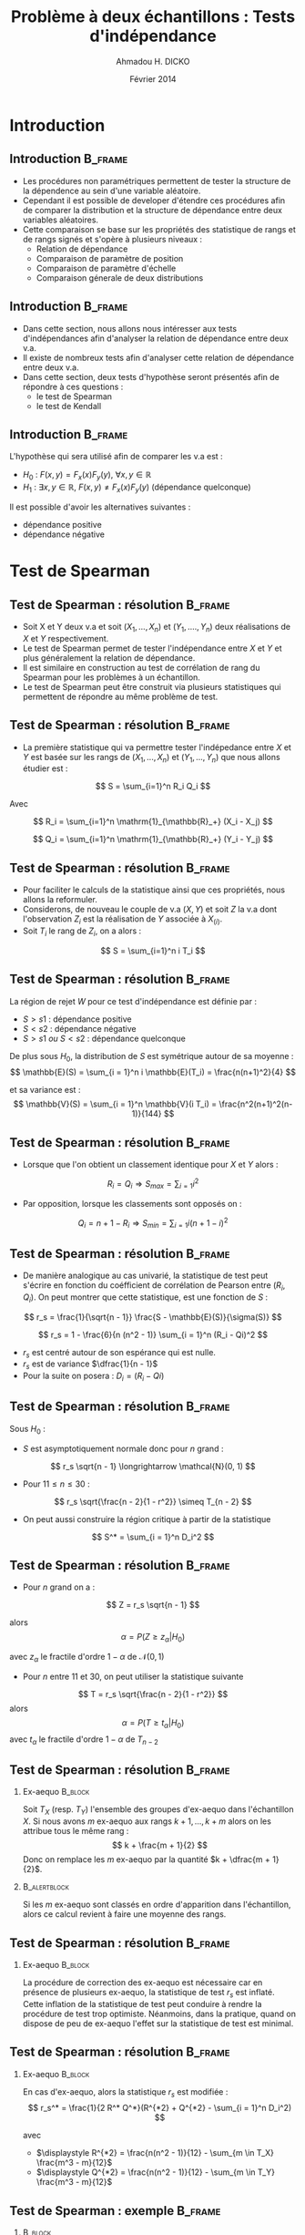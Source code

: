 #+TITLE: Problème à deux échantillons : Tests d'indépendance
#+AUTHOR: Ahmadou H. DICKO
#+DATE: Février 2014
#+startup: beamer
#+LATEX_CLASS: beamer
#+LATEX_CLASS_OPTIONS: [xetex, bigger]
#+LATEX_HEADER: \usepackage{minted}
#+LATEX_HEADER: \usepackage{fancyvrb}
#+LATEX_HEADER: \definecolor{newgray}{rgb}{0.95, 0.95, 0.95}
#+LATEX_HEADER: \newminted{r}{fontsize=\small, bgcolor=newgray}
#+LATEX_HEADER: \DefineVerbatimEnvironment{verbatim}{Verbatim}{fontsize=\small, label=R output, frame=lines, labelposition=topline}
#+LATEX_HEADER: \setmainfont[Mapping=tex-text,Ligatures=Common]{Minion Pro}
#+LATEX_HEADER: \setsansfont[Mapping=tex-text,Ligatures=Common]{Myriad Pro}
#+LATEX_HEADER: \setmathfont[Scale=MatchLowercase]{Minion Pro}
#+LATEX_HEADER: \setmonofont[Scale=0.75]{Source Code Pro}
#+LATEX_HEADER: \institute[ENSAE]{ENSAE}
#+COLUMNS: %40ITEM %10BEAMER_env(Env) %9BEAMER_envargs(Env Args) %4BEAMER_col(Col) %10BEAMER_extra(Extra)
#+BEAMER_THEME: Boadilla
#+BEAMER_COLOR_THEME: orchid
#+BEAMER_HEADER: \setbeamertemplate{navigation symbols}{}
#+PROPERTY: session *R*
#+PROPERTY: cache yes 
#+PROPERTY: exports both
#+PROPERTY: tangle yes
#+PROPERTY: results output graphics
#+OPTIONS: toc:nil H:2

#+LATEX:\selectlanguage{frenchb}
#+LATEX:\begin{frame}[t]{Plan}
#+LATEX:\tableofcontents
#+LATEX:\end{frame}

* Introduction
#+begin_src R :exports none :results silent :session
  library(Cairo)
  library(plyr)
  mainfont <- "Minion Pro"
  CairoFonts(regular = paste(mainfont, "style=Regular", sep=":"),
             bold = paste(mainfont, "style=Bold", sep=":"),
             italic = paste(mainfont, "style=Italic", sep=":"),
             bolditalic = paste(mainfont, "style=Bold Italic,BoldItalic", sep=":"))
  pdf <- CairoPDF
  options(prompt = "> ")
#+end_src
  
** Introduction							    :B_frame:
   :PROPERTIES:
   :BEAMER_env: frame
   :END:

- Les procédures non paramétriques permettent de tester la structure de la dépendence
  au sein d'une variable aléatoire.
- Cependant il est possible de developer d'étendre ces procédures afin 
  de comparer la distribution et la structure de dépendance entre deux variables aléatoires.
- Cette comparaison se base sur les propriétés des statistique de rangs et de rangs signés
  et s'opère à plusieurs niveaux :
  - Relation de dépendance
  - Comparaison de paramètre de position
  - Comparaison de paramètre d'échelle
  - Comparaison génerale de deux distributions
 
** Introduction							    :B_frame:
   :PROPERTIES:
   :BEAMER_env: frame
   :END:

- Dans cette section, nous allons nous intéresser aux tests d'indépendances afin d'analyser
  la relation de dépendance entre deux v.a.
- Il existe de nombreux tests afin d'analyser cette relation de dépendance entre deux v.a.
- Dans cette section, deux tests d'hypothèse seront présentés afin de répondre à ces questions :
  - le test de Spearman
  - le test de Kendall



** Introduction							    :B_frame:
   :PROPERTIES:
   :BEAMER_env: frame
   :END:

L'hypothèse qui sera utilisé afin de comparer les v.a est : 
- $H_0$ : $F(x,y) = F_x(x) F_y(y),\ \forall x, y \in \mathbb{R}$ 
- $H_1$ : $\exists x, y \in \mathbb{R},\ F(x, y) \neq F_x(x) F_y(y)$ (dépendance quelconque)

Il est possible d'avoir les alternatives suivantes :
- dépendance positive
- dépendance négative

* Test de Spearman
#+LATEX:\begin{frame}{Plan}
#+LATEX:\tableofcontents[currentsection]
#+LATEX:\end{frame}
** Test de Spearman : résolution 		    :B_frame:
   :PROPERTIES:
   :BEAMER_env: frame
   :END:

- Soit X et Y deux v.a et soit $(X_1, ..., X_n)$ et $(Y_1, ...., Y_n)$
  deux réalisations de $X$ et $Y$ respectivement.
- Le test de Spearman permet de tester l'indépendance entre $X$ et $Y$ et plus
  généralement la relation de dépendance.  
- Il est similaire en construction au test de corrélation de rang du Spearman pour
  les problèmes à un échantillon.
- Le test de Spearman peut être construit via plusieurs statistiques qui permettent
  de répondre au même problème de test. 

** Test de Spearman : résolution 		    :B_frame:
   :PROPERTIES:
   :BEAMER_env: frame
   :END:

- La première statistique qui va permettre tester l'indépedance entre $X$ et $Y$
  est basée sur les rangs de $(X_1, ..., X_n)$ et $(Y_1, ..., Y_n)$ que nous allons étudier est :

\[
S = \sum_{i=1}^n R_i Q_i
\]

Avec

\[
R_i = \sum_{i=1}^n \mathrm{1}_{\mathbb{R}_+} (X_i - X_j)
\]

\[
Q_i = \sum_{i=1}^n \mathrm{1}_{\mathbb{R}_+} (Y_i - Y_j)
\]

** Test de Spearman : résolution                    :B_frame:
   :PROPERTIES:
   :BEAMER_env: frame
   :END:

- Pour faciliter le calculs de la statistique ainsi que ces propriétés, nous allons la reformuler.
- Considerons, de nouveau le couple de v.a $(X, Y)$ et soit $Z$ la v.a dont l'observation $Z_i$ est la réalisation 
  de $Y$ associée à $X_{(i)}$.
- Soit $T_i$ le rang de $Z_i$, on a alors :
   
\[
S = \sum_{i=1}^n i T_i
\]

** Test de Spearman : résolution 				    :B_frame:
   :PROPERTIES:
   :BEAMER_env: frame
   :END:
La région de rejet $W$ pour ce test d'indépendance est définie par :
- ${S > s1}$ : dépendance positive
- ${S < s2}$ : dépendance négative
- ${S > s1\ ou\ S < s2}$ : dépendance quelconque

De plus sous $H_0$, la distribution de $S$ est symétrique autour de 
sa moyenne :
\[
\mathbb{E}(S) = \sum_{i = 1}^n i \mathbb{E}(T_i) = \frac{n(n+1)^2}{4}
\]

et sa variance est :
\[
\mathbb{V}(S) = \sum_{i = 1}^n \mathbb{V}(i T_i) = \frac{n^2(n+1)^2(n-1)}{144}
\]

** Test de Spearman : résolution 		    :B_frame:
   :PROPERTIES:
   :BEAMER_env: frame
   :BEAMER_OPT: t      
   :END: 

- Lorsque que l'on obtient un classement identique pour $X$ et $Y$ alors :   

\[
R_i = Q_i \Longrightarrow S_{max} = \sum_{i = 1} i^2 
\]

- Par opposition, lorsque les classements sont opposés  on :
\[
Q_i = n + 1 - R_i \Longrightarrow S_{min} = \sum_{i = 1} i (n + 1 - i)^2 
\]

** Test de Spearman : résolution 		    :B_frame:
   :PROPERTIES:
   :BEAMER_env: frame
   :BEAMER_OPT: t      
   :END: 

- De manière analogique au cas univarié, la statistique de test peut 
  s'écrire en fonction du coéfficient de corrélation de Pearson entre
  $(R_i, Q_i)$. On peut montrer que cette statistique, est une fonction de $S$ : 

\[
r_s = \frac{1}{\sqrt{n - 1}} \frac{S - \mathbb{E}(S)}{\sigma(S)}
\]

\[
r_s = 1 - \frac{6}{n (n^2 - 1)} \sum_{i = 1}^n (R_i - Qi)^2
\]

- $r_s$ est centré autour de son espérance qui est nulle.
- $r_s$ est de variance $\dfrac{1}{n - 1}$
- Pour la suite on posera : $\displaystyle D_i = (R_i - Qi)$

** Test de Spearman : résolution 				    :B_frame:
   :PROPERTIES:
   :BEAMER_env: frame
   :BEAMER_OPT: t
   :END:
Sous $H_0$ : 
- $S$ est asymptotiquement normale donc pour $n$ grand : 
\[
r_s \sqrt{n - 1} \longrightarrow \mathcal{N}(0, 1)
\]

- Pour $11 \leq n \leq 30$ : 

\[
r_s \sqrt{\frac{n - 2}{1 - r^2}} \simeq T_{n - 2}
\]

- On peut aussi construire la région critique à partir de la statistique
\[
S^* = \sum_{i = 1}^n D_i^2
\]

** Test de Spearman : résolution 				    :B_frame:
   :PROPERTIES:
   :BEAMER_env: frame
   :BEAMER_OPT: t
   :END:
- Pour $n$ grand on a :
\[
Z = r_s \sqrt{n - 1}
\]

alors
\[
\alpha = P(Z \geq z_{\alpha} | H_0)
\]

avec $z_{\alpha}$ le fractile d'ordre $1 - \alpha$ de $\mathcal{N}(0, 1)$

- Pour $n$ entre $11$ et $30$, on peut utiliser la statistique suivante
\[
T = r_s \sqrt{\frac{n - 2}{1 - r^2}}
\]
alors
\[
\alpha = P(T \geq t_{\alpha} | H_0)
\]
avec $t_{\alpha}$ le fractile d'ordre $1 - \alpha$ de $T_{n-2}$

** Test de Spearman : résolution 				    :B_frame:
   :PROPERTIES:
   :BEAMER_env: frame
   :BEAMER_OPT: t
   :END:
*** Ex-aequo 							    :B_block:
    :PROPERTIES:
    :BEAMER_env: block
    :END:
Soit $T_X$ (resp. $T_Y$) l'ensemble des groupes d'ex-aequo dans 
l'échantillon $X$.
Si nous avons $m$ ex-aequo aux rangs $k + 1, ..., k + m$ alors
on les attribue tous le même rang :
\[
k + \frac{m + 1}{2}
\]
Donc on remplace les $m$ ex-aequo par la quantité $k + \dfrac{m + 1}{2}$.


*** 							       :B_alertblock:
    :PROPERTIES:
    :BEAMER_env: alertblock
    :END:

Si les $m$ ex-aequo sont classés en ordre d'apparition dans l'échantillon, alors ce calcul 
revient à faire une moyenne des rangs.

** Test de Spearman : résolution 				    :B_frame:
   :PROPERTIES:
   :BEAMER_env: frame
   :END:
*** Ex-aequo 							    :B_block:
    :PROPERTIES:
    :BEAMER_env: block
    :END:
La procédure de correction des ex-aequo est nécessaire car
en présence de plusieurs ex-aequo, la statistique de test $r_s$
est inflaté. Cette inflation de la statistique de test peut conduire
à rendre la procédure de test trop optimiste. Néanmoins, dans la pratique, quand 
on dispose de peu de ex-aequo l'effet sur la statistique de test est 
minimal.  



** Test de Spearman : résolution 				    :B_frame:
   :PROPERTIES:
   :BEAMER_env: frame
   :END:
*** Ex-aequo 							    :B_block:
    :PROPERTIES:
    :BEAMER_env: block
    :END:
En cas d'ex-aequo, alors la statistique $r_s$ est modifiée :
\[
r_s^* = \frac{1}{2 R^* Q^*}(R^{*2} + Q^{*2} - \sum_{i = 1}^n D_i^2)
\]
 
avec 
- $\displaystyle R^{*2} = \frac{n(n^2 - 1)}{12} - \sum_{m \in T_X} \frac{m^3 - m}{12}$
- $\displaystyle Q^{*2} = \frac{n(n^2 - 1)}{12} - \sum_{m \in T_Y} \frac{m^3 - m}{12}$


** Test de Spearman : exemple 					    :B_frame:
   :PROPERTIES:
   :BEAMER_env: frame
   :BEAMER_OPT: t
   :END:

*** 								    :B_block:
    :PROPERTIES:
    :BEAMER_env: block
    :BEAMER_col: 0.4   
    :END:
#+begin_src R :exports results 
    df <- data.frame(X = c(1, 1, 2, 2, 3, 4, 5, 6, 7, 8, 8, 12),
                     Y = c(12, 16, 9, 7, 35, 58, 56, 26, 32, 59, 24, 51))
  df
#+end_src

*** 								   :B_column:
    :PROPERTIES:
    :BEAMER_env: column
    :BEAMER_col: 0.6
    :END:
#+begin_src R :exports results :results graphics :file ../figures/course4-spear-1.pdf :height 7.5 
  boxplot(df$X, df$Y, xaxt = "n")
  axis(1, at = c(1, 2), labels = c("X", "Y"))
  
#+end_src

** Test de Spearman : exemple 			    :B_frame:
   :PROPERTIES:
   :BEAMER_env: frame
   :BEAMER_OPT: t
   :END:


#+begin_src R :exports code
df <- mutate(df,
      R = rank(X, ties.method = "average"),
      Q = rank(Y, ties.method = "average"),
      Di_sq = (R - Q)^2
      )
#+end_src


#+begin_src R :exports results 
  df <- mutate(df,
                R = rank(X, ties.method = "average"),
                Q = rank(Y, ties.method = "average"),
                Di_sq = (R - Q)^2
                )
  mat <- t(df)
  colnames(mat) <- seq(nrow(df))
  mat
#+end_src

** Test de Spearman : exemple 			    :B_frame:
   :PROPERTIES:
   :BEAMER_env: frame
   :BEAMER_OPT: t
   :END:

#+begin_src R :exports both
    f <- function(n) (n^3 - n) / 12
    get_ties <- function(x) table(x)[table(x) > 1]
    stat_test <- function(r_sq, q_sq, s) 
      (r_sq + q_sq - s) / (2 * sqrt(r_sq * q_sq))
#+end_src

#+begin_src R :exports both
  n <- nrow(df)
  R_star_sq <- f(n) - sum(f(get_ties(df$X)))
  Q_star_sq <- f(n) - sum(f(get_ties(df$Y)))
  S_star <- sum(df$Di_sq)
  r_star <- stat_test(R_star_sq, Q_star_sq, S_star)
  r_theo <- qt(p = 0.95, df = n - 2) * sqrt((1 - r_star) / (n - 2))
  c(r_star = r_star, r_theo = r_theo, S_star = S_star)
  
#+end_src

** Test de Spearman : exemple 			    :B_frame:
   :PROPERTIES:
   :BEAMER_env: frame
   :BEAMER_OPT: t
   :END:

#+begin_src R :exports both
  r_star > r_theo 
#+end_src

On ne peut rejetter l'hypothèse nulle de dépendance positive entre $X$ et $Y$ au seuil de 5%.

** Test de Spearman : exemple 			    :B_frame:
   :PROPERTIES:
   :BEAMER_env: frame
   :BEAMER_OPT: t
   :END:



#+begin_src R :exports both
  cor.test(df$X, df$Y, method = "spearman", alternative = "greater")  
#+end_src

* Test de Kendall
#+LATEX:\begin{frame}{Plan}
#+LATEX:\tableofcontents[currentsection]
#+LATEX:\end{frame}
** Test de Kendall : résolution 			    :B_frame:
   :PROPERTIES:
   :BEAMER_env: frame
   :END:
    
- Il existe plusieurs tests basés sur les rangs pour tester l'indépendance
  de v.a.
- Le test de Kendall est similaire au test de corrélation de rang de Kendall pour
  traiter les problèmes à un échantillon. 
- La construction de ce test est basée sur une mesure du nombre d'interversions par
  rapport à l'ordre d'observation entre des réalisations de $X$ et $Y$.
- Afin de construire les statistiques sur lesquelles seront basées
  le test de Kendall nous allons considerer, la v.a $T$ définie pour
  construire le test de Spearman ($T_i$ est le rang de $Z_i$ avec $Z_i$
  qui représente l'observation de $Y$ associé à $X_{(i)}$)
  
** Test de Kendall : résolution 				    :B_frame:
   :PROPERTIES:
   :BEAMER_env: frame
   :END:

- La statistique de test est basée sur une v.a $V$ dont les caractéristiques sont les suivantes :
  - A chaque couple $(T_i,T_j)$ avec $i < j$ prends $1$
    si il y a pas concordance $(T_i < T_j)$
  - A chaque couple $(T_i,T_j)$ avec $i < j$ prends $-1$
    si il y a inversion $(T_i > T_j)$
- Pour tout les couples sur un échantillons de taille $n$, nous avons $C_n^2$ 
  valeurs ($V\ \in \{-1, 1\}$). En notans $S$ la somme des réalisations de la v.a $V$ 
  alors le $\tau$ de Kendall est défini par :
\[
\tau = \frac{S}{C_n^2}
\]

** Test de Kendall : résolution 		    :B_frame:
   :PROPERTIES:
   :BEAMER_env: frame
   :END:
La statistique $S$ peut être utilisé pour construire le test.
Sous $H_0$, la loi de $S$ est tabulée donc ont peut définir les 
régions de rejet suivantes pour $n \leq 10$ : 
- ${S > s_1}$ : dépendance positive
- ${S < s_2}$ : dépendance négative
- ${S > s_1\ ou\ S < s_2}$ : dépendance quelconque

** Test de Kendall : résolution 				    :B_frame:
   :PROPERTIES:
   :BEAMER_env: frame
   :BEAMER_OPT: t      
   :END: 
Soit $X$ une v.a et $(X_1, ..., X_n)$ un échantillon de $X$.
Le nombre d'accords $Q$ est définie par :

\[
Q = \sum_{i=1}^{n-1}\sum_{j = i+1}^n1_{\mathbb{R_+^*}}(X_i - X_j)
\]

Et le nombre de désaccords $Q^{'}$ est définie par :


\[
Q^{'} = \sum_{i=1}^{n-1}\sum_{j = i+1}^n1_{\mathbb{R_+^*}}(X_j - X_i)
\]

On a alors :

\[
S = Q - Q^{'}
\]

** Test de Kendall : résolution 				    :B_frame:
   :PROPERTIES:
   :BEAMER_env: frame
   :END:

En remplaçant $S$ par sa valeur et en simplifiant on obtient :

\[
\tau = 1 - \frac{4Q}{n(n - 1)}
\]

- Pour un échantillon totalement inversé : $\tau = -1$
- Pour un échantillon totalement ordonné : $\tau = 1$

** Test de Kendall : résolution 				    :B_frame:
   :PROPERTIES:
   :BEAMER_env: frame
   :BEAMER_OPT: t      
   :END: 
\[
\mathbb{E}(Q) = \frac{n(n-1)}{4}
\]

\[
\mathbb{V}(Q) = \frac{n(n-1)(2n + 5)}{72}
\]

Et donc

\[
\mathbb{E}(\tau) = 0
\]

\[
\mathbb{V}(\tau) = \frac{2(2n + 5)}{9n(n - 1)}
\]

** Test de Kendall : résolution 			    :B_frame:
   :PROPERTIES:
   :BEAMER_env: frame
   :BEAMER_OPT: t
   :END:

Sous $H_0$ et pour $n$ grand, la région de rejet est :
-  $\displaystyle {\tau\ >\ z\ \sqrt(\frac{2(2n + 5)}{9n(n - 1)})}$ : dépendance positive
-  $\displaystyle {\tau\ <\ z\ \sqrt(\frac{2(2n + 5)}{9n(n - 1)})}$ : dépendance négative
-  $\displaystyle {|\tau|\ \neq\ z\ \sqrt(\frac{2(2n + 5)}{9n(n - 1)})}$ : dépendance quelconque

$z$ sont les quantiles de loi normale centrée réduite et dépendent de du niveau du test.



** Test de Kendall : exemple 					    :B_frame:
   :PROPERTIES:
   :BEAMER_env: frame
   :BEAMER_OPT: t
   :END:


#+begin_src R :exports both
  cor.test(df$X, df$Y, method = "kendall", alternative = "greater")
#+end_src

